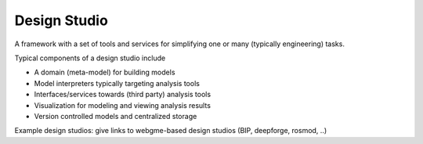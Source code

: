 Design Studio
======================
A framework with a set of tools and services for simplifying one or many (typically engineering) tasks.

Typical components of a design studio include

* A domain (meta-model) for building models
* Model interpreters typically targeting analysis tools
* Interfaces/services towards (third party) analysis tools
* Visualization for modeling and viewing analysis results
* Version controlled models and centralized storage

Example design studios: give links to webgme-based design studios (BIP, deepforge, rosmod, ..)



